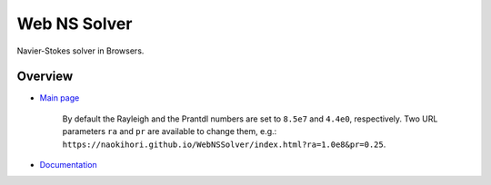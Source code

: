 #############
Web NS Solver
#############

|License|_ |LastCommit|_ |Deployment|_

.. |License| image:: https://img.shields.io/github/license/NaokiHori/WebNSSolver
.. _License: https://opensource.org/license/MIT

.. |LastCommit| image:: https://img.shields.io/github/last-commit/NaokiHori/WebNSSolver/main
.. _LastCommit: https://github.com/NaokiHori/WebNSSolver/commits/main

.. |Deployment| image:: https://github.com/NaokiHori/WebNSSolver/actions/workflows/deployment.yml/badge.svg?branch=main
.. _Deployment: https://github.com/NaokiHori/WebNSSolver/actions/workflows/deployment.yml

Navier-Stokes solver in Browsers.

.. image:: https://naokihori.github.io/WebNSSolver/thumbnail.jpg
   :target: https://naokihori.github.io/WebNSSolver/index.html
   :width: 800

********
Overview
********

* `Main page <https://naokihori.github.io/WebNSSolver/index.html>`_

   By default the Rayleigh and the Prantdl numbers are set to ``8.5e7`` and ``4.4e0``, respectively.
   Two URL parameters ``ra`` and ``pr`` are available to change them, e.g.: ``https://naokihori.github.io/WebNSSolver/index.html?ra=1.0e8&pr=0.25``.

* `Documentation <https://naokihori.github.io/WebNSSolver/doc/web_ns_solver/index.html>`_

